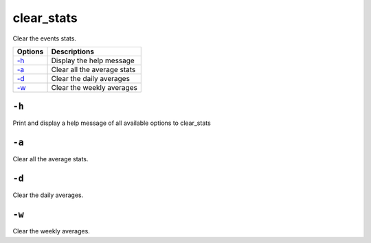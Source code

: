 
.. _clear_stats:

clear_stats
===========

Clear the events stats.

+---------+-----------------------------+
| Options | Descriptions                |
+=========+=============================+
| `-h`_   | Display the help message    |
+---------+-----------------------------+
| `-a`_   | Clear all the average stats |
+---------+-----------------------------+
| `-d`_   | Clear the daily averages    |
+---------+-----------------------------+
| `-w`_   | Clear the weekly averages   |
+---------+-----------------------------+

``-h``
------

Print and display a help message of all available options to clear_stats

``-a``
------

Clear all the average stats.

``-d``
------

Clear the daily averages.

``-w``
------

Clear the weekly averages.
